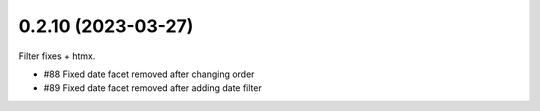 0.2.10 (2023-03-27)
------------------

Filter fixes + htmx.

* #88 Fixed date facet removed after changing order
* #89 Fixed date facet removed after adding date filter
